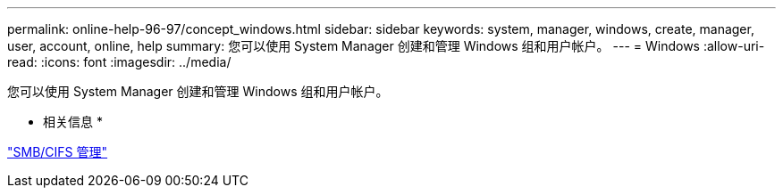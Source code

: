 ---
permalink: online-help-96-97/concept_windows.html 
sidebar: sidebar 
keywords: system, manager, windows, create, manager, user, account, online, help 
summary: 您可以使用 System Manager 创建和管理 Windows 组和用户帐户。 
---
= Windows
:allow-uri-read: 
:icons: font
:imagesdir: ../media/


[role="lead"]
您可以使用 System Manager 创建和管理 Windows 组和用户帐户。

* 相关信息 *

https://docs.netapp.com/us-en/ontap/smb-admin/index.html["SMB/CIFS 管理"]
